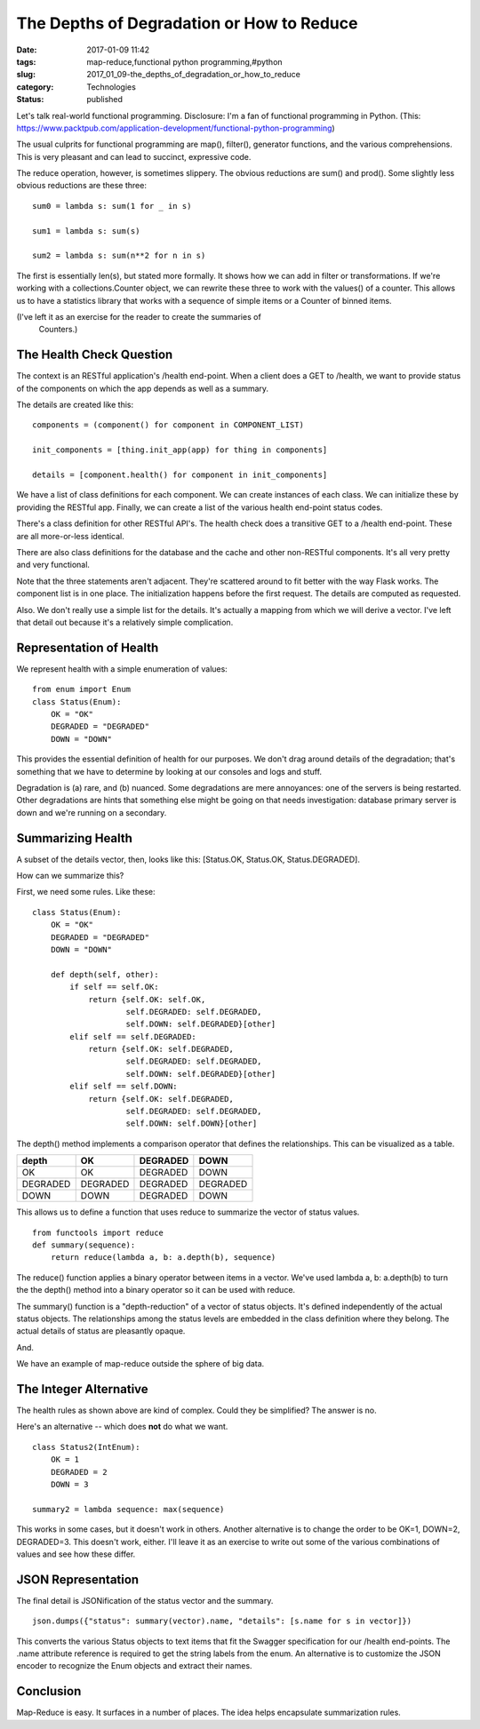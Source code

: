 The Depths of Degradation or How to Reduce
==========================================

:date: 2017-01-09 11:42
:tags: map-reduce,functional python programming,#python
:slug: 2017_01_09-the_depths_of_degradation_or_how_to_reduce
:category: Technologies
:status: published


Let's talk real-world functional programming. Disclosure: I'm a fan of
functional programming in Python.
(This: https://www.packtpub.com/application-development/functional-python-programming)

The usual culprits for functional programming are map(), filter(),
generator functions, and the various comprehensions. This is very
pleasant and can lead to succinct, expressive code.

The reduce operation, however, is sometimes slippery.  The obvious
reductions are sum() and prod().  Some slightly less obvious
reductions are these three:

::

    sum0 = lambda s: sum(1 for _ in s)

    sum1 = lambda s: sum(s)

    sum2 = lambda s: sum(n**2 for n in s)

The first is essentially len(s), but stated more formally. It shows
how we can add in filter or transformations. If we're working with a
collections.Counter object, we can rewrite these three to work with
the values() of a counter. This allows us to have a statistics library
that works with a sequence of simple items or a Counter of binned
items.

(I've left it as an exercise for the reader to create the summaries of
  Counters.)

The Health Check Question
-------------------------


The context is an RESTful application's /health end-point. When a
client does a GET to /health, we want to provide status of the
components on which the app depends as well as a summary.

The details are created like this:

::

    components = (component() for component in COMPONENT_LIST)

    init_components = [thing.init_app(app) for thing in components]

    details = [component.health() for component in init_components]

We have a list of class definitions for each component. We can create
instances of each class. We can initialize these by providing the
RESTful app. Finally, we can create a list of the various health
end-point status codes.

There's a class definition for other RESTful API's. The health check
does a transitive GET to a /health end-point. These are all
more-or-less identical.

There are also class definitions for the database and the cache and
other non-RESTful components. It's all very pretty and very
functional.

Note that the three statements aren't adjacent. They're scattered
around to fit better with the way Flask works. The component list is
in one place. The initialization happens before the first request. The
details are computed as requested.

Also. We don't really use a simple list for the details. It's actually
a mapping from which we will derive a vector. I've left that detail
out because it's a relatively simple complication.

Representation of Health
------------------------


We represent health with a simple enumeration of values:

::

   from enum import Enum
   class Status(Enum):
       OK = "OK"
       DEGRADED = "DEGRADED"
       DOWN = "DOWN"




This provides the essential definition of health for our purposes. We
don't drag around details of the degradation; that's something that we
have to determine by looking at our consoles and logs and stuff.

Degradation is (a) rare, and (b) nuanced. Some degradations are mere
annoyances: one of the servers is being restarted. Other degradations
are hints that something else might be going on that needs
investigation: database primary server is down and we're running on a
secondary.

Summarizing Health
------------------


A subset of the details vector, then, looks like this: [Status.OK,
Status.OK, Status.DEGRADED].

How can we summarize this?

First, we need some rules.  Like these:

::

   class Status(Enum):
       OK = "OK"
       DEGRADED = "DEGRADED"
       DOWN = "DOWN"

       def depth(self, other):
           if self == self.OK:
               return {self.OK: self.OK,
                       self.DEGRADED: self.DEGRADED,
                       self.DOWN: self.DEGRADED}[other]
           elif self == self.DEGRADED:
               return {self.OK: self.DEGRADED,
                       self.DEGRADED: self.DEGRADED,
                       self.DOWN: self.DEGRADED}[other]
           elif self == self.DOWN:
               return {self.OK: self.DEGRADED,
                       self.DEGRADED: self.DEGRADED,
                       self.DOWN: self.DOWN}[other]




The depth() method implements a comparison operator that defines the
relationships. This can be visualized as a table.

======== ======== ======== ========
depth    OK       DEGRADED DOWN
======== ======== ======== ========
OK       OK       DEGRADED DOWN
DEGRADED DEGRADED DEGRADED DEGRADED
DOWN     DOWN     DEGRADED DOWN
======== ======== ======== ========




This allows us to define a function that uses reduce to summarize the
vector of status values.

::

   from functools import reduce
   def summary(sequence): 
       return reduce(lambda a, b: a.depth(b), sequence)


The reduce() function applies a binary operator between items in a
vector. We've used lambda a, b: a.depth(b) to turn the the depth()
method into a binary operator so it can be used with reduce.

The summary() function is a "depth-reduction" of a vector of status
objects. It's defined independently of the actual status objects. The
relationships among the status levels are embedded in the class
definition where they belong. The actual details of status are
pleasantly opaque.

And.

We have an example of map-reduce outside the sphere of big data.

The Integer Alternative
-----------------------

The health rules as shown above are kind of complex. Could they be
simplified? The answer is no.

Here's an alternative -- which does **not** do what we want.

::

      class Status2(IntEnum):
          OK = 1
          DEGRADED = 2
          DOWN = 3

      summary2 = lambda sequence: max(sequence)

This works in some cases, but it doesn't work in others. Another
alternative is to change the order to be OK=1, DOWN=2, DEGRADED=3.
This doesn't work, either. I'll leave it as an exercise to write out
some of the various combinations of values and see how these differ.

JSON Representation
-------------------

The final detail is JSONification of the status vector and the
summary.

::

      json.dumps({"status": summary(vector).name, "details": [s.name for s in vector]})

This converts the various Status objects to text items that fit the
Swagger specification for our /health end-points. The .name attribute
reference is required to get the string labels from the enum. An
alternative is to customize the JSON encoder to recognize the Enum
objects and extract their names.

Conclusion
----------

Map-Reduce is easy. It surfaces in a number of places. The idea helps
encapsulate summarization rules.





